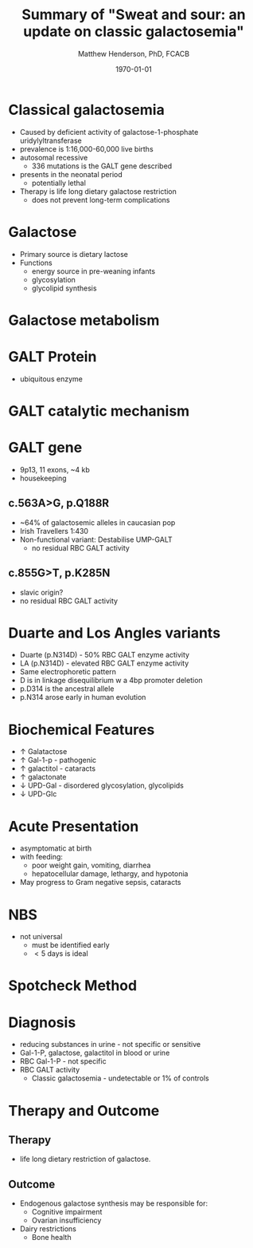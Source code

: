#+TITLE: Summary of "Sweat and sour: an update on classic galactosemia"
#+AUTHOR: Matthew Henderson, PhD, FCACB
#+DATE: \today

:PROPERTIES:
#+DRAWERS: PROPERTIES
#+LaTeX_CLASS: beamer
#+LaTeX_CLASS_OPTIONS: [presentation, smaller]
# #+BEAMER_THEME: Ilmenau [height=20pt]
# #+BEAMER_THEME: Szeged  [height=20pt]
#+BEAMER_THEME: Boadilla [height=20pt]
#+BEAMER_COLOR_THEME: [RGB={170,160,80}]{structure}
#+BEAMER_FRAME_LEVEL: 1
#+COLUMNS: %40ITEM %10BEAMER_env(Env) %9BEAMER_envargs(Env Args) %4BEAMER_col(Col) %10BEAMER_extra(Extra)
#+OPTIONS: H:1 toc:nil ^:{}
#+STARTUP: beamer
#+STARTUP: overview
#+STARTUP: hidestars
#+STARTUP: indent
# #+BEAMER_HEADER: \subtitle{Screen Positive Rate Investigation}
#+BEAMER_HEADER: \institute[NSO]{Newborn Screening Ontario}
#+BEAMER_HEADER: \titlegraphic{\includegraphics[height=1cm,keepaspectratio]{../logos/NSO_logo.pdf}\includegraphics[height=1cm,keepaspectratio]{../logos/cheo-logo.png} \includegraphics[height=1cm,keepaspectratio]{../logos/UOlogoBW.eps}}
#+latex_header: \hypersetup{colorlinks,linkcolor=gray,urlcolor=blue}
#+LaTeX_header: \usepackage{textpos}
#+LaTeX_header: \usepackage{textgreek}
#+LaTeX_header: \usepackage[version=4]{mhchem}
#+LaTeX_header: \usepackage{chemfig}
#+LaTeX_header: \usepackage{siunitx}
#+LaTeX_header: \usepackage{gensymb}
#+LaTex_HEADER: \usepackage[usenames,dvipsnames]{xcolor}
#+LaTeX_HEADER: \usepackage[T1]{fontenc}
#+LaTeX_HEADER: \usepackage{lmodern}
#+LaTeX_HEADER: \usepackage{verbatim}
#+LaTeX_HEADER: \usepackage{tikz}
#+LaTeX_HEADER: \usetikzlibrary{shapes.geometric,arrows,decorations.pathmorphing,backgrounds,positioning,fit,petri}
:END:

#+BEGIN_EXPORT LaTeX

\logo{\includegraphics[width=1cm,height=1cm,keepaspectratio]{../logos/NSO_logo_small.pdf}}

\vspace{220pt}
\beamertemplatenavigationsymbolsempty
\setbeamertemplate{caption}[numbered]
\setbeamerfont{caption}{size=\tiny}
% \addtobeamertemplate{frametitle}{}{%
% \begin{textblock*}{100mm}(.85\textwidth,-1cm)
% \includegraphics[height=1cm,width=2cm]{cat}
% \end{textblock*}}


\tikzstyle{chemical} = [rectangle, rounded corners, text width=5em, minimum height=1em,text centered, draw=black, fill=none]
\tikzstyle{hardware} = [rectangle, rounded corners, text width=5em, minimum height=1em,text centered, draw=black, fill=gray!30]
\tikzstyle{ms} = [rectangle, rounded corners, text width=5em, minimum height=1em,text centered, draw=orange, fill=none]
\tikzstyle{msw} = [rectangle, rounded corners, text width=7em, minimum height=1em,text centered, draw=orange, fill=none]
\tikzstyle{label} = [rectangle,text width=8em, minimum height=1em, text centered, draw=none, fill=none]
\tikzstyle{hl} = [rectangle, rounded corners, text width=5em, minimum height=1em,text centered, draw=black, fill=red!30]
\tikzstyle{box} = [rectangle, rounded corners, text width=5em, minimum height=5em,text centered, draw=black, fill=none]
\tikzstyle{arrow} = [thick,->,>=stealth]
\tikzstyle{hl-arrow} = [ultra thick,->,>=stealth,draw=red]

#+END_EXPORT


* Classical galactosemia
- Caused by deficient activity of galactose-1-phosphate uridylyltransferase
- prevalence is 1:16,000-60,000 live births
- autosomal recessive
  - 336 mutations is the GALT gene described 

- presents in the neonatal period
  - potentially lethal

- Therapy is life long dietary galactose restriction
  - does not prevent long-term complications

* Galactose
- Primary source is dietary lactose
- Functions
  - energy source in pre-weaning infants
  - glycosylation
  - glycolipid synthesis


#+CAPTION[lactose]:Lactose is a disaccharide derived from the condensation of galactose and glucose, which form a \beta 1 \to 4 glycosidic linkage.
#+NAME: fig:lactose
#+ATTR_LaTeX: :width 0.4\textwidth
[[file:./figures/Beta-D-Lactose.png]]


* Galactose metabolism 

#+CAPTION[met]:Galactose metabolism
#+NAME: fig:met
#+ATTR_LaTeX: :width 0.8\textwidth
[[file:./figures/Fig1.png]]


* GALT Protein
- ubiquitous enzyme

#+CAPTION[structure]:Crystal structure
#+NAME: fig:struct
#+ATTR_LaTeX: :width 0.8\textwidth
[[file:./figures/Fig2.png]]


* GALT catalytic mechanism

#+CAPTION[mechanism]:Catalytic mechanism
#+NAME: fig:mech
#+ATTR_LaTeX: :width 0.8\textwidth
[[file:./figures/Fig3.png]]


* GALT gene
- 9p13, 11 exons, ~4 kb 
- housekeeping
** c.563A>G, p.Q188R
- ~64% of galactosemic alleles in caucasian pop
- Irish Travellers 1:430
- Non-functional variant: Destabilise UMP-GALT
  - no residual RBC GALT activity

** c.855G>T, p.K285N
- slavic origin?
- no residual RBC GALT activity

* Duarte and Los Angles variants
- Duarte (p.N314D) - 50% RBC GALT enzyme activity
- LA (p.N314D) - elevated RBC GALT enzyme activity
- Same electrophoretic pattern
- D is in linkage disequilibrium w a 4bp promoter deletion 
- p.D314 is the ancestral allele 
- p.N314 arose early in human evolution


* Biochemical Features
- \uparrow  Galatactose
- \uparrow Gal-1-p - pathogenic
- \uparrow  galactitol - cataracts
- \uparrow galactonate
- \downarrow UPD-Gal - disordered glycosylation, glycolipids
- \downarrow UPD-Glc

* Acute Presentation 
- asymptomatic at birth
- with feeding:
  - poor weight gain, vomiting, diarrhea
  - hepatocellular damage, lethargy, and hypotonia
- May progress to Gram negative sepsis, cataracts

* NBS
- not universal
  - must be identified early
  - \lt 5 days is ideal

* Spotcheck Method

#+BEGIN_EXPORT LaTeX
\ce{Gal-1-P + UDP-Glu ->[GALT] Glu-1-P + UDP-Gal}

\ce{Glu-1-P ->[PGluM] Glu-6-P}

\ce{Glu-6-P + NADP ->[G6PD] 6-PG + NADPH}

\ce{NADPH + MTT ->[methoxy PMS] Coloured Formazan + NADP}

#+END_EXPORT

* Diagnosis
- reducing substances in urine - not specific or sensitive
- Gal-1-P, galactose, galactitol in blood or urine
- RBC Gal-1-P - not specific
- RBC GALT activity
  - Classic galactosemia - undetectable or 1% of controls

* Therapy and Outcome

** Therapy
- life long dietary restriction of galactose.

** Outcome
- Endogenous galactose synthesis may be responsible for:
  - Cognitive impairment
  - Ovarian insufficiency
- Dairy restrictions
  - Bone health 
